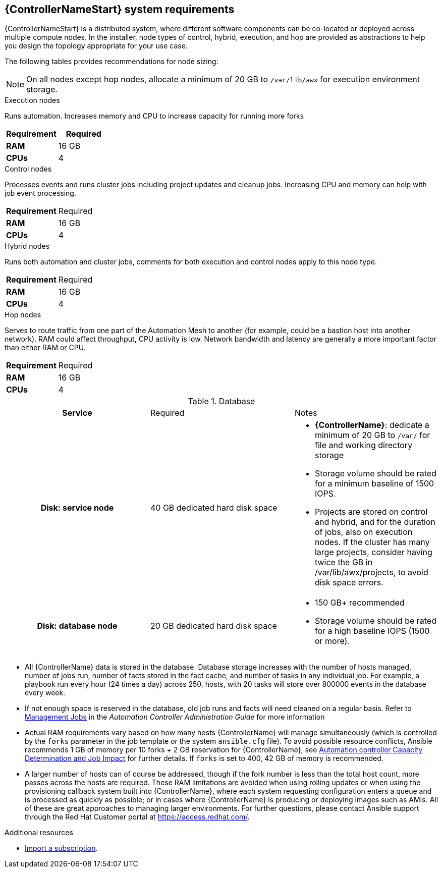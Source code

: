 [id="ref-controller-system-requirements"]

== {ControllerNameStart} system requirements

{ControllerNameStart} is a distributed system, where different software components can be co-located or deployed across multiple compute nodes.
In the installer, node types of control, hybrid, execution, and hop are provided as abstractions to help you design the topology appropriate for your use case.

The following tables provides recommendations for node sizing:

[NOTE]
====
On all nodes except hop nodes, allocate a minimum of 20 GB to `/var/lib/awx` for execution environment storage.
====

.Execution nodes
Runs automation. Increases memory and CPU to increase capacity for running more forks

[cols="a,a",options="header"]
|===
h| Requirement | Required
| *RAM* | 16 GB  
| *CPUs* | 4
|===

.Control nodes 
Processes events and runs cluster jobs including project updates and cleanup jobs. 
Increasing CPU and memory can help with job event processing.


|===
h| Requirement | Required
| *RAM* | 16 GB  
| *CPUs* | 4
|===

.Hybrid nodes
Runs both automation and cluster jobs, comments for both execution and control nodes apply to this node type.

[cols="a,a,options="header"]
|===
h| Requirement | Required
| *RAM* | 16 GB  
| *CPUs* | 4
|===

.Hop nodes
Serves to route traffic from one part of the Automation Mesh to another (for example, could be a bastion host into another network). 
RAM could affect throughput, CPU activity is low. 
Network bandwidth and latency are generally a more important factor than either RAM or CPU.

[cols="a,a,options="header"]
|===
h| Requirement | Required
| *RAM* | 16 GB  
| *CPUs* | 4
|===

.Database

[cols="a,a,a,options="header"]
|===
h| Service| Required | Notes
h| Disk: service node | 40 GB dedicated hard disk space |

* *{ControllerName}*: dedicate a minimum of 20 GB to `/var/` for file and working directory storage
* Storage volume should be rated for a minimum baseline of 1500 IOPS.
* Projects are stored on control and hybrid, and for the duration of jobs, also on execution nodes. If the cluster has many large projects, consider having twice the GB in /var/lib/awx/projects, to avoid disk space errors.
h| Disk: database node | 20 GB dedicated hard disk space |

* 150 GB+ recommended
* Storage volume should be rated for a high baseline IOPS (1500 or more).
|===


* All {ControllerName} data is stored in the database. 
Database storage increases with the number of hosts managed, number of jobs run, number of facts stored in the fact cache, and number of tasks in any individual job.
For example, a playbook run every hour (24 times a day) across 250, hosts, with 20 tasks will store over 800000 events in the database every week.

* If not enough space is reserved in the database, old job runs and facts will need cleaned on a regular basis. 
Refer to link:https://docs.ansible.com/ansible-tower/3.8.3/html/administration/management_jobs.html#ag-management-jobs[Management Jobs] in the _Automation Controller Administration Guide_ for more information

* Actual RAM requirements vary based on how many hosts {ControllerName} will manage simultaneously (which is controlled by the `forks` parameter in the job template or the system `ansible.cfg` file). 
To avoid possible resource conflicts, Ansible recommends 1 GB of memory per 10 forks + 2 GB reservation for {ControllerName}, see link:https://docs.ansible.com/automation-controller/latest/html/userguide/jobs.html#at-capacity-determination-and-job-impact[Automation controller Capacity Determination and Job Impact] for further details. If `forks` is set to 400, 42 GB of memory is recommended.
* A larger number of hosts can of course be addressed, though if the fork number is less than the total host count, more passes across the hosts are required. 
These RAM limitations are avoided when using rolling updates or when using the provisioning callback system built into {ControllerName}, where each system requesting configuration enters a queue and is processed as quickly as possible; or in cases where {ControllerName} is producing or deploying images such as AMIs. 
All of these are great approaches to managing larger environments. For further questions, please contact Ansible support through the Red Hat Customer portal at https://access.redhat.com/.

[role="_additional-resources"]
.Additional resources
////
Optional. Delete if not used.

////
* link:https://docs.ansible.com/automation-controller/latest/html/userguide/import_license.html?extIdCarryOver=true&sc_cid=7013a00000388B5AAI[Import a subscription].
